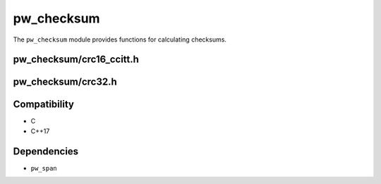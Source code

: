 .. default-domain:: cpp

.. highlight:: sh

.. _chapter-pw-checksum:

-----------
pw_checksum
-----------
The ``pw_checksum`` module provides functions for calculating checksums.

pw_checksum/crc16_ccitt.h
=========================

.. cpp:namespace:: pw::checksum

.. cpp:var:: constexpr uint16_t kCcittCrc16DefaultInitialValue = 0xFFFF

  The default initial value for the CRC16.

.. cpp:function:: uint16_t CcittCrc16(span<const std::byte> data, uint16_t initial_value = kCcittCrc16DefaultInitialValue)

  Calculates the CRC16 of the provided data using polynomial 0x1021, with a
  default initial value of :cpp:expr:`0xFFFF`.

  To incrementally calculate a CRC16, use the previous value as the initial
  value.

  .. code-block:: cpp

    uint16_t crc = CcittCrc16(my_data);

    crc  = CcittCrc16(more_data, crc);

pw_checksum/crc32.h
===================

.. cpp:var:: constexpr uint32_t kCrc32InitialValue = 0xFFFFFFFF

  The initial value for the CRC32.

.. cpp:function:: uint32_t Crc32(span<const std::byte> data)

  Calculates the initial / one-time CRC32 of the provided data using polynomial
  0x4C11DB7, with an initial value of :cpp:expr:`0xFFFFFFFF`.

  .. code-block:: cpp

    uint32_t crc = Crc32(my_data);

.. cpp:function:: uint32_t Crc32(span<const std::byte> data, uint32_t previous_result)

  Incrementally append calculation of a CRC32, need to pass in the previous
  result.

  .. code-block:: cpp

    uint32_t crc = Crc32(my_data);
    crc = Crc32(more_data, crc);

Compatibility
=============
* C
* C++17

Dependencies
============
* ``pw_span``

